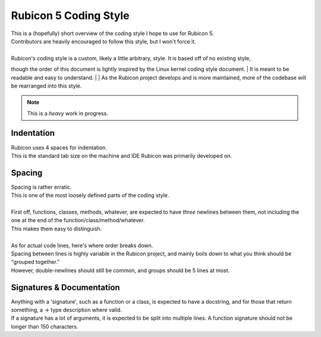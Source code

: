 ======================
Rubicon 5 Coding Style
======================

| This is a (hopefully) short overview of the coding style I hope to use for Rubicon 5.
| Contributors are heavily encouraged to follow this style, but I won't force it.
|
| Rubicon's coding style is a custom, likely a little arbitrary, style. It is based off of no existing style,
though the order of this document is lightly inspired by the Linux kernel coding style document.
| It is meant to be readable and easy to understand.
|
| As the Rubicon project develops and is more maintained, more of the codebase will be rearranged into this style.

.. note::
    This is a *heavy* work in progress.

Indentation
-----------
| Rubicon uses 4 spaces for indentation.
| This is the standard tab size on the machine and IDE Rubicon was primarily developed on.

Spacing
-------
| Spacing is rather erratic.
| This is one of the most loosely defined parts of the coding style.
|
| First off, functions, classes, methods, whatever, are expected to have *three* newlines between them, not including the one at the end of the function/class/method/whatever.
| This makes them easy to distinguish.
|
| As for actual code lines, here's where order breaks down.
| Spacing between lines is highly variable in the Rubicon project, and mainly boils down to what you think should be "grouped together."
| However, double-newlines should still be common, and groups should be 5 lines at most.

Signatures & Documentation
--------------------------
| Anything with a 'signature', such as a function or a class, is expected to have a docstring, and for those that return something, a -> type description where valid.
| If a signature has a lot of arguments, it is expected to be split into multiple lines. A function signature should not be longer than 150 characters.

.. info::
    Document ends here for now. This is not *all* of the style, but I haven't figured the rest of the style yet.